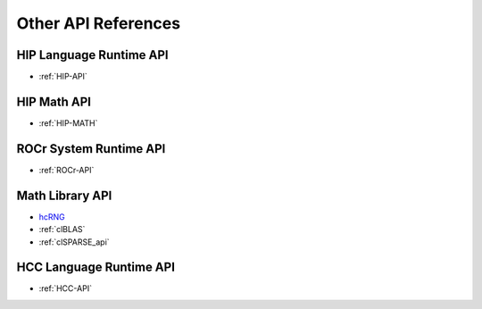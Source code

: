 
.. _ROCm-API-References:

=====================
Other API References
=====================

HIP Language Runtime API
========================
* :ref:`HIP-API`

HIP Math API
====================

* :ref:`HIP-MATH`


ROCr System Runtime API
========================

*  :ref:`ROCr-API`

Math Library API
====================
* `hcRNG <http://hcrng-documentation.readthedocs.io/en/latest/>`_

*  :ref:`clBLAS`

*  :ref:`clSPARSE_api`


HCC Language Runtime API
========================

* :ref:`HCC-API`








